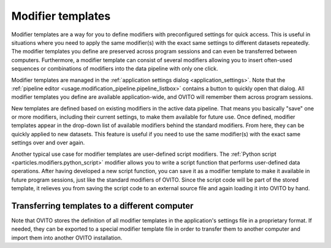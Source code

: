 .. _modifier_templates:

Modifier templates
==================

.. image:: /images/app_settings/modifier_templates.*
  :width: 45%
  :align: right

Modifier templates are a way for you to define modifiers with preconfigured settings for quick access.
This is useful in situations where you need to apply the same modifier(s) with the exact same settings 
to different datasets repeatedly. The modifier templates you define are preserved across program sessions
and can even be transferred between computers. Furthermore, a modifier template can consist of several modifiers allowing
you to insert often-used sequences or combinations of modifiers into the data pipeline with only one click.
    
Modifier templates are managed in the :ref:`application settings dialog <application_settings>`.
Note that the :ref:`pipeline editor <usage.modification_pipeline.pipeline_listbox>` contains a button to quickly open that dialog. All modifier templates 
you define are available application-wide, and OVITO will remember them across program sessions.

.. image:: /images/app_settings/modifier_templates_shortcut.png
  :width: 30%
  :align: right

New templates are defined based on existing modifiers in the active data pipeline. 
That means you basically "save" one or more modifiers, including their current settings, to make them available
for future use. Once defined, modifier templates appear in the drop-down list of available modifiers behind the standard modifiers.
From here, they can be quickly applied to new datasets. This feature is useful if you need to use the same modifier(s)
with the exact same settings over and over again.

Another typical use case for modifier templates are user-defined script modifiers. The 
:ref:`Python script <particles.modifiers.python_script>` modifier allows you to write a script function that performs user-defined data operations. 
After having developed a new script function, you can save it as a modifier template to make it available 
in future program sessions, just like the standard modifiers of OVITO. Since the script code will be part of the 
stored template, it relieves you from saving the script code to an external source file and again loading it into OVITO by hand.

Transferring templates to a different computer
""""""""""""""""""""""""""""""""""""""""""""""

Note that OVITO stores the definition of all modifier templates in the application's settings file in a proprietary format. 
If needed, they can be exported to a special modifier template file in order to transfer them to another computer
and import them into another OVITO installation.
